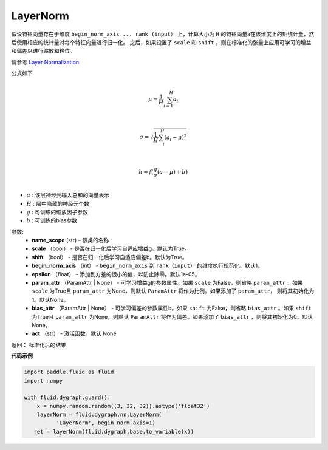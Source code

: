 .. _cn_api_fluid_dygraph_LayerNorm:

LayerNorm
-------------------------------

.. py:class:: paddle.fluid.dygraph.LayerNorm(name_scope, scale=True, shift=True, begin_norm_axis=1, epsilon=1e-05, param_attr=None, bias_attr=None, act=None)


假设特征向量存在于维度 ``begin_norm_axis ... rank (input）`` 上，计算大小为 ``H`` 的特征向量a在该维度上的矩统计量，然后使用相应的统计量对每个特征向量进行归一化。 之后，如果设置了 ``scale`` 和 ``shift`` ，则在标准化的张量上应用可学习的增益和偏差以进行缩放和移位。

请参考 `Layer Normalization <https://arxiv.org/pdf/1607.06450v1.pdf>`_

公式如下

.. math::
            \\\mu=\frac{1}{H}\sum_{i=1}^{H}a_i\\
.. math::
            \\\sigma=\sqrt{\frac{1}{H}\sum_i^H{(a_i-\mu)^2}}\\
.. math::
             \\h=f(\frac{g}{\sigma}(a-\mu) + b)\\

- :math:`\alpha` : 该层神经元输入总和的向量表示
- :math:`H` : 层中隐藏的神经元个数
- :math:`g` : 可训练的缩放因子参数
- :math:`b` : 可训练的bias参数


参数:
    - **name_scope** (str) – 该类的名称
    - **scale** （bool） - 是否在归一化后学习自适应增益g。默认为True。
    - **shift** （bool） - 是否在归一化后学习自适应偏差b。默认为True。
    - **begin_norm_axis** （int） - ``begin_norm_axis`` 到 ``rank（input）`` 的维度执行规范化。默认1。
    - **epsilon** （float） - 添加到方差的很小的值，以防止除零。默认1e-05。
    - **param_attr** （ParamAttr | None） - 可学习增益g的参数属性。如果  ``scale`` 为False，则省略 ``param_attr`` 。如果 ``scale`` 为True且 ``param_attr`` 为None，则默认 ``ParamAttr`` 将作为比例。如果添加了 ``param_attr``， 则将其初始化为1。默认None。
    - **bias_attr** （ParamAttr | None） - 可学习偏差的参数属性b。如果 ``shift`` 为False，则省略 ``bias_attr`` 。如果 ``shift`` 为True且 ``param_attr`` 为None，则默认 ``ParamAttr`` 将作为偏差。如果添加了 ``bias_attr`` ，则将其初始化为0。默认None。
    - **act** （str） - 激活函数。默认 None


返回： 标准化后的结果

**代码示例**

..  code-block:: python

    import paddle.fluid as fluid
    import numpy

    with fluid.dygraph.guard():
        x = numpy.random.random((3, 32, 32)).astype('float32')
        layerNorm = fluid.dygraph.nn.LayerNorm(
              'LayerNorm', begin_norm_axis=1)
       ret = layerNorm(fluid.dygraph.base.to_variable(x))





